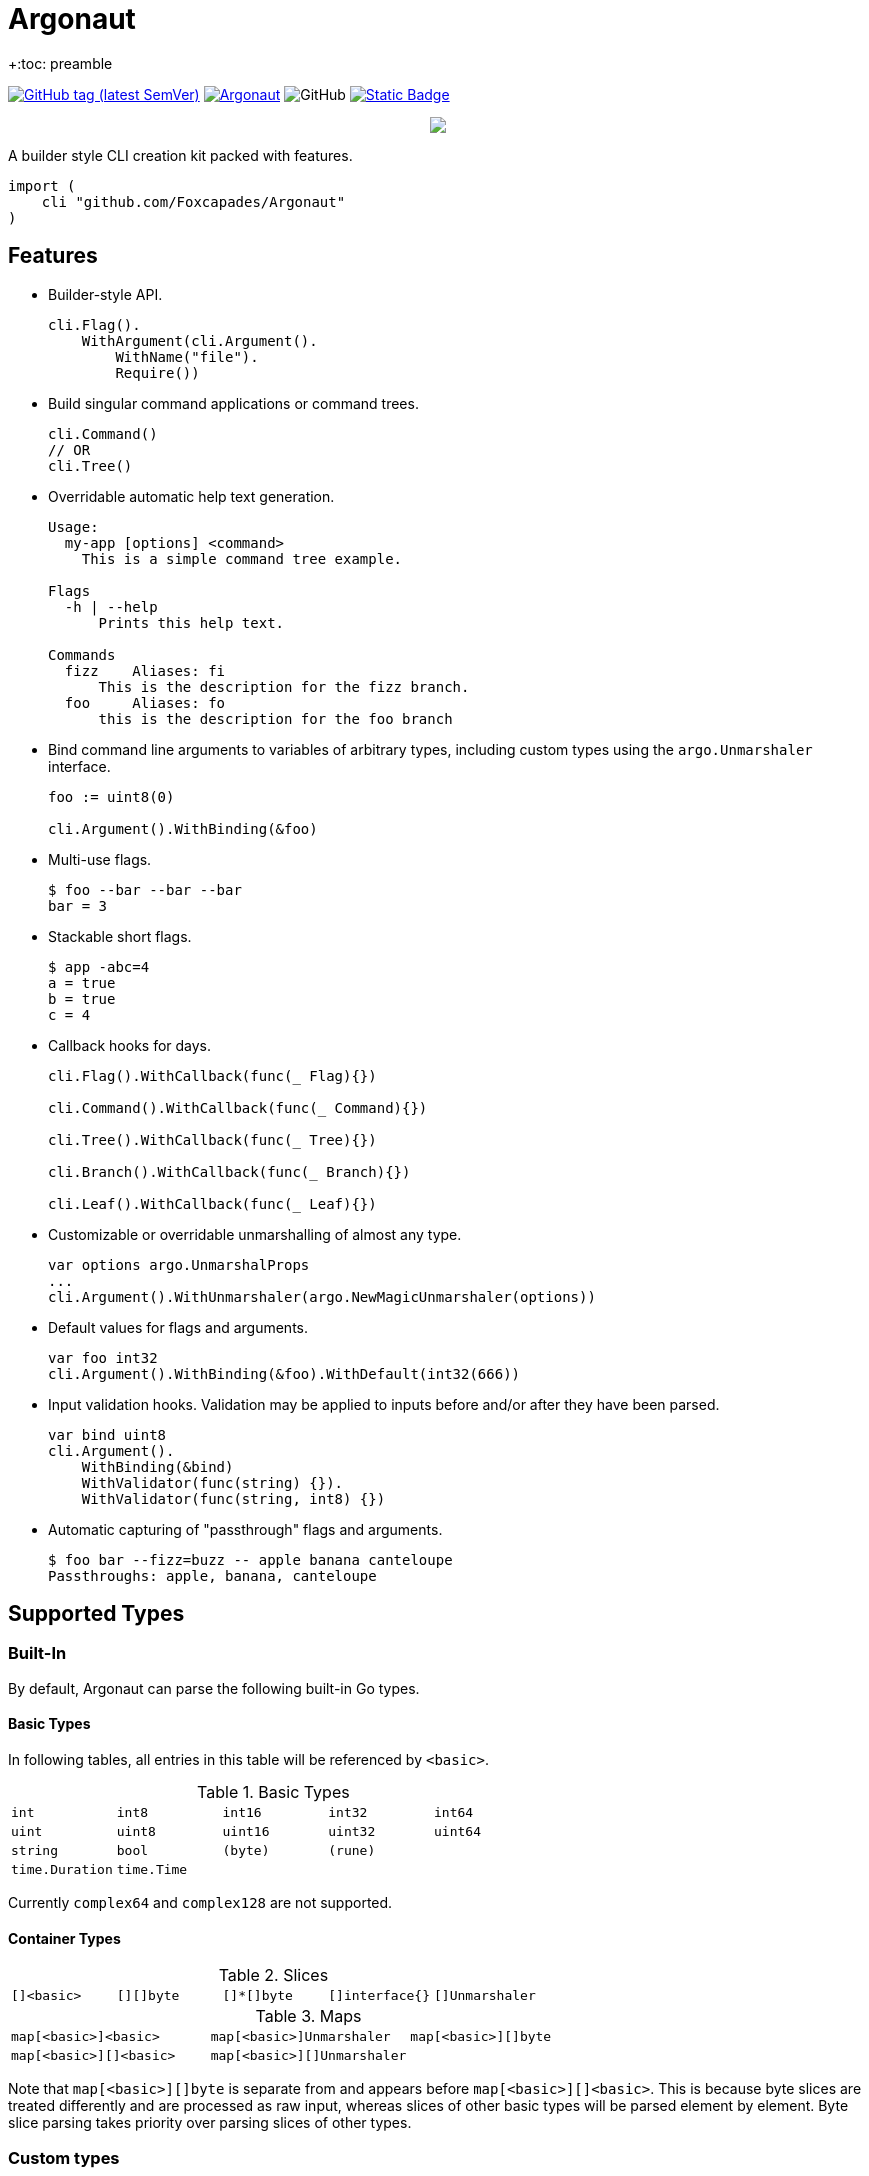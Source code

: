 = Argonaut
+:toc: preamble
:repo: https://github.com/Foxcapades/Argonaut

image:https://img.shields.io/github/v/tag/Foxcapades/Argonaut?label=version[GitHub tag (latest SemVer), link=https://github.com/Foxcapades/Argonaut/releases/latest]
image:https://goreportcard.com/badge/github.com/Foxcapades/Argonaut[link=https://goreportcard.com/report/github.com/Foxcapades/Argonaut]
image:https://img.shields.io/github/license/Foxcapades/Argonaut[GitHub]
image:https://img.shields.io/badge/go-docs-blue[Static Badge,link=https://pkg.go.dev/github.com/Foxcapades/Argonaut]
++++
<p align="center" role="Header">
  <img src="https://raw.githubusercontent.com/Foxcapades/Argonaut/master/meta/assets/argonaut.png"/>
</p>
++++

A builder style CLI creation kit packed with features.

[source, go]
----
import (
    cli "github.com/Foxcapades/Argonaut"
)
----

== Features

* Builder-style API.
+
[source, go]
----
cli.Flag().
    WithArgument(cli.Argument().
        WithName("file").
        Require())
----
* Build singular command applications or command trees.
+
[source, go]
----
cli.Command()
// OR
cli.Tree()
----
* Overridable automatic help text generation.
+
[source, console]
----
Usage:
  my-app [options] <command>
    This is a simple command tree example.

Flags
  -h | --help
      Prints this help text.

Commands
  fizz    Aliases: fi
      This is the description for the fizz branch.
  foo     Aliases: fo
      this is the description for the foo branch
----
* Bind command line arguments to variables of arbitrary types, including custom
  types using the `argo.Unmarshaler` interface.
+
[source, go]
----
foo := uint8(0)

cli.Argument().WithBinding(&foo)
----
* Multi-use flags.
+
[source, console]
----
$ foo --bar --bar --bar
bar = 3
----
* Stackable short flags.
+
[source, console]
----
$ app -abc=4
a = true
b = true
c = 4
----
* Callback hooks for days.
+
[source, go]
----
cli.Flag().WithCallback(func(_ Flag){})

cli.Command().WithCallback(func(_ Command){})

cli.Tree().WithCallback(func(_ Tree){})

cli.Branch().WithCallback(func(_ Branch){})

cli.Leaf().WithCallback(func(_ Leaf){})
----
* Customizable or overridable unmarshalling of almost any type.
+
[source, go]
----
var options argo.UnmarshalProps
...
cli.Argument().WithUnmarshaler(argo.NewMagicUnmarshaler(options))
----
* Default values for flags and arguments.
+
[source, go]
----
var foo int32
cli.Argument().WithBinding(&foo).WithDefault(int32(666))
----
* Input validation hooks.  Validation may be applied to inputs before and/or
  after they have been parsed.
+
[source, go]
----
var bind uint8
cli.Argument().
    WithBinding(&bind)
    WithValidator(func(string) {}).
    WithValidator(func(string, int8) {})
----
* Automatic capturing of "passthrough" flags and arguments.
+
[source, console]
----
$ foo bar --fizz=buzz -- apple banana canteloupe
Passthroughs: apple, banana, canteloupe
----

== Supported Types

=== Built-In

By default, Argonaut can parse the following built-in Go types.

==== Basic Types

In following tables, all entries in this table will be referenced by `<basic>`.

.Basic Types
[cols="m,m,m,m,m", width="100%"]
|===
| int    | int8   | int16  | int32  | int64
| uint   | uint8  | uint16 | uint32 | uint64
| string | bool   | (byte) | (rune) |
| time.Duration | time.Time | | |
|===

Currently `complex64` and `complex128` are not supported.

==== Container Types

.Slices
[cols="m,m,m,m,m", width="100%"]
|===
| []<basic> | [][]byte | []*[]byte | []interface{} | []Unmarshaler
|===

.Maps
[cols="m,m,m", width="100%"]
|===
| map[<basic>]<basic> | map[<basic>]Unmarshaler | map[<basic>][]byte
| map[<basic>][]<basic> | map[<basic>][]Unmarshaler |
|===

Note that `map[<basic>][]byte` is separate from and appears before
`map[<basic>][]<basic>`.  This is because byte slices are treated differently
and are processed as raw input, whereas slices of other basic types will be
parsed element by element.  Byte slice parsing takes priority over parsing
slices of other types.

=== Custom types

Argonaut provides an API which can be used to allow parsing custom types or
controlling the specifics of how a type get unmarshalled.  Any type implementing
the `argo.Unmarshaler` interface may be handled by Argonaut.

== Formats

=== Number

By default, numeric argument types can be handled in base 8, 10, and 16 using
the formats or provided types below.

==== Hexadecimal

Argonaut will automatically parse values with the following formats as base16.

These prefixes can be overridden or disabled entirely using the
`argo.UnmarshalProps` type.

----
0xFF
xFF
0XFF
XFF
----

Additionally, the `argo` package contains predefined types to force base16
parsing without requiring a prefix.

.Provided Hex Types
[cols="m,m,m", width="100%"]
|===
| argo.Hex    -> int    | argo.Hex8   -> int8   | argo.Hex16  -> int16
| argo.Hex32  -> int32  | argo.Hex64  -> int64  |
| argo.UHex   -> uint   | argo.UHex8  -> uint8  | argo.UHex16 -> uint16
| argo.UHex32 -> uint32 | argo.UHex64 -> uint64 |
|===


==== Octal

Argonaut will automatically parse values with the following formats as base8.

These prefixes can be overridden or disabled entirely using the
`argo.UnmarshalProps` type.

----
077
0o77
0O77
o77
O77
----

Additionally, the `argo` package contains predefined types to force base8
parsing without requiring a prefix.

.Provided Octal Types
[cols="m,m,m", width="100%"]
|===
| argo.Octal    -> int    | argo.Octal8   -> int8   | argo.Octal16  -> int16
| argo.Octal32  -> int32  | argo.Octal64  -> int64  |
| argo.UOctal   -> uint   | argo.UOctal8  -> uint8  | argo.UOctal16 -> uint16
| argo.UOctal32 -> uint32 | argo.UOctal64 -> uint64 |
|===


=== Boolean

Arguments of type `bool` can be represented by the following formats.

[cols="h,m,m,m,m,m,m", width="100%"]
|===
| true  | true  | t | yes | y | 1 | on
| false | false | f | no  | n | 0 | off
|===

A boolean argument attached to a flag can also be set to `true` simply by the
existence of that flag in the CLI input.

== Examples

. https://github.com/Foxcapades/Argonaut/tree/master/examples/complex-type[Complex Types]
. https://github.com/Foxcapades/Argonaut/tree/master/examples/number-extras[Number Format Extras]
. https://github.com/Foxcapades/Argonaut/tree/master/examples/simple-tree[Simple Tree]
